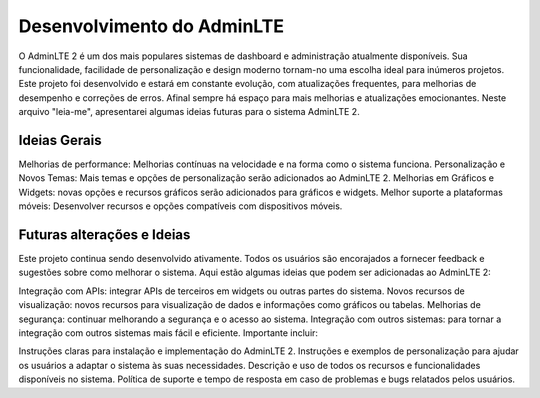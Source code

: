 ###################
Desenvolvimento do AdminLTE
###################

O AdminLTE 2 é um dos mais populares sistemas de dashboard e administração atualmente disponíveis. Sua funcionalidade, facilidade de personalização e design moderno tornam-no uma escolha ideal para inúmeros projetos. Este projeto foi desenvolvido e estará em constante evolução, com atualizações frequentes, para melhorias de desempenho e correções de erros. Afinal sempre há espaço para mais melhorias e atualizações emocionantes. Neste arquivo "leia-me", apresentarei algumas ideias futuras para o sistema AdminLTE 2.

*******************
Ideias Gerais
*******************

Melhorias de performance: Melhorias contínuas na velocidade e na forma como o sistema funciona.
Personalização e Novos Temas: Mais temas e opções de personalização serão adicionados ao AdminLTE 2.
Melhorias em Gráficos e Widgets: novas opções e recursos gráficos serão adicionados para gráficos e widgets.
Melhor suporte a plataformas móveis: Desenvolver recursos e opções compatíveis com dispositivos móveis.

**************************
Futuras alterações e Ideias
**************************

Este projeto continua sendo desenvolvido ativamente. Todos os usuários são encorajados a fornecer feedback e sugestões sobre como melhorar o sistema. Aqui estão algumas ideias que podem ser adicionadas ao AdminLTE 2:

Integração com APIs: integrar APIs de terceiros em widgets ou outras partes do sistema.
Novos recursos de visualização: novos recursos para visualização de dados e informações como gráficos ou tabelas.
Melhorias de segurança: continuar melhorando a segurança e o acesso ao sistema.
Integração com outros sistemas: para tornar a integração com outros sistemas mais fácil e eficiente.
Importante incluir:

Instruções claras para instalação e implementação do AdminLTE 2.
Instruções e exemplos de personalização para ajudar os usuários a adaptar o sistema às suas necessidades.
Descrição e uso de todos os recursos e funcionalidades disponíveis no sistema.
Política de suporte e tempo de resposta em caso de problemas e bugs relatados pelos usuários.



